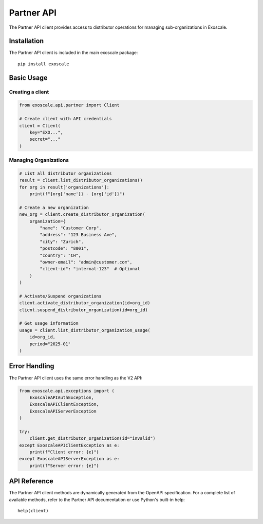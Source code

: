Partner API
===========

The Partner API client provides access to distributor operations for managing
sub-organizations in Exoscale.

Installation
------------

The Partner API client is included in the main exoscale package::

    pip install exoscale

Basic Usage
-----------

Creating a client
~~~~~~~~~~~~~~~~~

.. code-block:: python

    from exoscale.api.partner import Client
    
    # Create client with API credentials
    client = Client(
        key="EXO...",
        secret="..."
    )

Managing Organizations
~~~~~~~~~~~~~~~~~~~~~~

.. code-block:: python

    # List all distributor organizations
    result = client.list_distributor_organizations()
    for org in result['organizations']:
        print(f"{org['name']} - {org['id']}")
    
    # Create a new organization
    new_org = client.create_distributor_organization(
        organization={
            "name": "Customer Corp",
            "address": "123 Business Ave",
            "city": "Zurich",
            "postcode": "8001",
            "country": "CH",
            "owner-email": "admin@customer.com",
            "client-id": "internal-123"  # Optional
        }
    )
    
    # Activate/Suspend organizations
    client.activate_distributor_organization(id=org_id)
    client.suspend_distributor_organization(id=org_id)
    
    # Get usage information
    usage = client.list_distributor_organization_usage(
        id=org_id,
        period="2025-01"
    )

Error Handling
--------------

The Partner API client uses the same error handling as the V2 API:

.. code-block:: python

    from exoscale.api.exceptions import (
        ExoscaleAPIAuthException,
        ExoscaleAPIClientException,
        ExoscaleAPIServerException
    )
    
    try:
        client.get_distributor_organization(id="invalid")
    except ExoscaleAPIClientException as e:
        print(f"Client error: {e}")
    except ExoscaleAPIServerException as e:
        print(f"Server error: {e}")

API Reference
-------------

The Partner API client methods are dynamically generated from the OpenAPI
specification. For a complete list of available methods, refer to the
Partner API documentation or use Python's built-in help::

    help(client)
